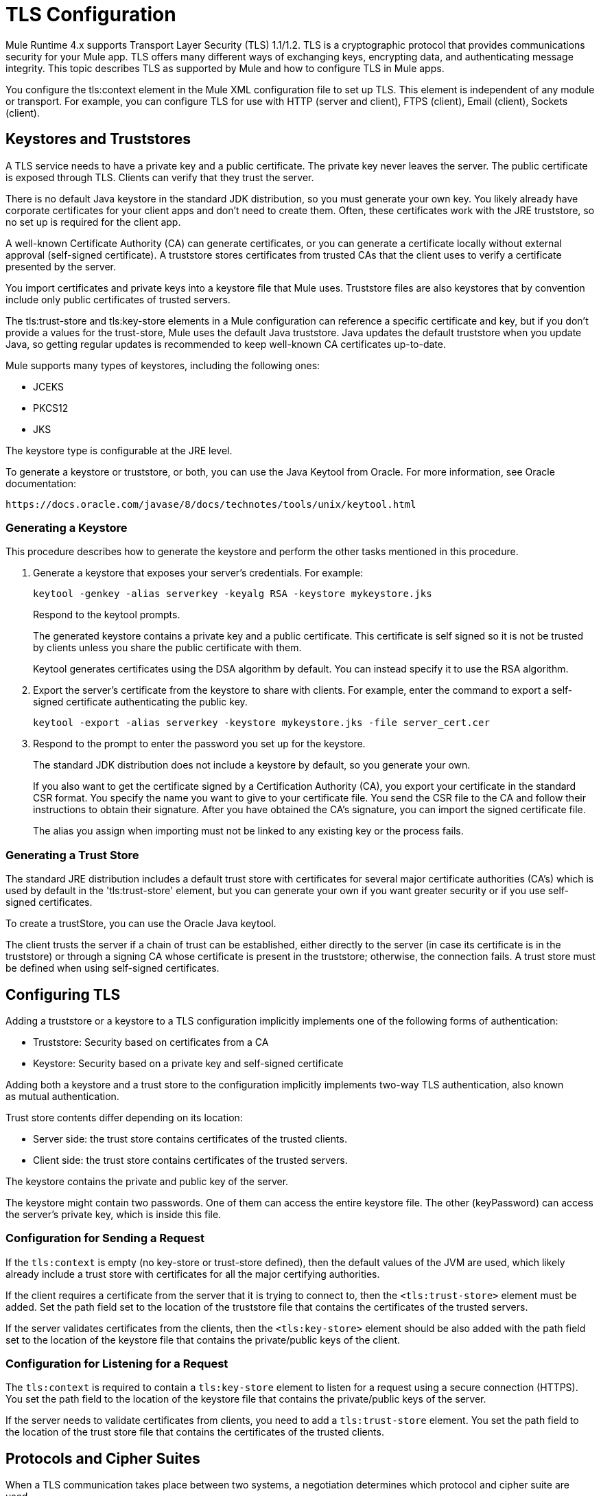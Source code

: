 = TLS Configuration
:keywords: tls, trust, store, https, ssl, secure messages, encryption, trust store, key store, keystore, truststore

Mule Runtime 4.x supports Transport Layer Security (TLS) 1.1/1.2. 
TLS is a cryptographic protocol that provides communications security for your Mule app. TLS offers many different ways of exchanging keys, encrypting data, and authenticating message integrity. This topic describes TLS as supported by Mule and how to configure TLS in Mule apps.

You configure the tls:context element in the Mule XML configuration file to set up TLS. This element is independent of any module or transport. For example, you can configure TLS for use with HTTP (server and client), FTPS (client), Email (client), Sockets (client).

== Keystores and Truststores

A TLS service needs to have a private key and a public certificate. The private key never leaves the server. The public certificate is exposed through TLS. Clients can verify that they trust the server.

There is no default Java keystore in the standard JDK distribution, so you must generate your own key. You likely already have corporate certificates for your client apps and don't need to create them. Often, these certificates work with the JRE truststore, so no set up is required for the client app.

A well-known Certificate Authority (CA) can generate certificates, or you can generate a certificate locally without external approval (self-signed certificate). A truststore stores certificates from trusted CAs that the client uses to verify a certificate presented by the server. 

You import certificates and private keys into a keystore file that Mule uses. Truststore files are also keystores that by convention include only public certificates of trusted servers.

The tls:trust-store and tls:key-store elements in a Mule configuration can reference a specific certificate and key, but if you don't provide a values for the trust-store, Mule uses the default Java truststore. Java updates the default truststore when you update Java, so getting regular updates is recommended to keep well-known CA certificates up-to-date.

Mule supports many types of keystores, including the following ones:

* JCEKS
* PKCS12
* JKS

The keystore type is configurable at the JRE level.

To generate a keystore or truststore, or both, you can use the Java Keytool from Oracle. For more information, see Oracle documentation:

`+https://docs.oracle.com/javase/8/docs/technotes/tools/unix/keytool.html+`

=== Generating a Keystore

This procedure describes how to generate the keystore and perform the other tasks mentioned in this procedure.

. Generate a keystore that exposes your server's credentials. For example:
+
`keytool -genkey -alias serverkey -keyalg RSA -keystore mykeystore.jks`
+
Respond to the keytool prompts.
+
The generated keystore contains a private key and a public certificate. This certificate is self signed so it is not be trusted by clients unless you share the public certificate with them.
+
Keytool generates certificates using the DSA algorithm by default. You can instead specify it to use the RSA algorithm.
. Export the server's certificate from the keystore to share with clients. For example, enter the command to export a self-signed certificate authenticating the public key.
+
`keytool -export -alias serverkey -keystore mykeystore.jks -file server_cert.cer`
+
. Respond to the prompt to enter the password you set up for the keystore.
+
The standard JDK distribution does not include a keystore by default, so you generate your own.
+
If you also want to get the certificate signed by a Certification Authority (CA), you export your certificate in the standard CSR format. You specify the name you want to give to your certificate file. You send the CSR file to the CA and follow their instructions to obtain their signature. After you have obtained the CA's signature, you can import the signed certificate file.
+
The alias you assign when importing must not be linked to any existing key or the process fails.

=== Generating a Trust Store

The standard JRE distribution includes a default trust store with certificates for several major certificate authorities (CA's) which is used by default in the 'tls:trust-store' element, but you can generate your own if you want greater security or if you use self-signed certificates.

To create a trustStore, you can use the Oracle Java keytool.

The client trusts the server if a chain of trust can be established, either directly to the server (in case its certificate is in the truststore) or through a signing CA whose certificate is present in the truststore; otherwise, the connection fails. A trust store must be defined when using self-signed certificates.

== Configuring TLS

Adding a truststore or a keystore to a TLS configuration implicitly implements one of the following forms of authentication:

* Truststore: Security based on certificates from a CA
* Keystore: Security based on a private key and self-signed certificate

Adding both a keystore and a trust store to the configuration implicitly implements two-way TLS authentication, also known as mutual authentication.

Trust store contents differ depending on its location:

* Server side: the trust store contains certificates of the trusted clients.
* Client side: the trust store contains certificates of the trusted servers.

The keystore contains the private and public key of the server.

The keystore might contain two passwords. One of them can access the entire keystore file. The other (keyPassword) can access the server’s private key, which is inside this file.

=== Configuration for Sending a Request

If the `tls:context` is empty (no key-store or trust-store defined), then the default values of the JVM are used, which likely already include a trust store with certificates for all the major certifying authorities.

If the client requires a certificate from the server that it is trying to connect to, then the `<tls:trust-store>` element must be added. Set the path field set to the location of the truststore file that contains the certificates of the trusted servers.

If the server validates certificates from the clients, then the `<tls:key-store>` element should be also added with the path field set to the location of the keystore file that contains the private/public keys of the client.


=== Configuration for Listening for a Request

The `tls:context` is required to contain a `tls:key-store` element to listen for a request using a secure connection  (HTTPS). You set the path field to the location of the keystore file that contains the private/public keys of the server.

If the server needs to validate certificates from clients, you need to add a `tls:trust-store` element. You set the path field to the location of the trust store file that contains the certificates of the trusted clients.

== Protocols and Cipher Suites

When a TLS communication takes place between two systems, a negotiation determines which protocol and cipher suite are used. 

You can configure protocols and cipher suites in the Mule `/conf` directory in `$MULE_HOME. $MULE_HOME` is the directory where your Mule installation resides, for example `/opt/mule-4.0`. Select one of two files for fine-tuning the configuration by manually setting which cipher suites and protocols Mule will use:

* tls-default.conf
+
Allows fine-tuning when Mule is not configured to run in Federal Information Processing Standards (FIPS) security mode.
+
* tls-fips140-2.conf
+
Allows fine-tuning when Mule is running in FIPS security mode.

Open the relevant file and comment or uncomment items in the lists to manually configure the allowed cipher suites and SSL protocols. If you make no changes to these files, Mule allows the configured security manager to select cipher suites and protocols.

The list of protocols and cipher suites that you set in these configuration files can then be constrained locally by what is set up in an individual `tls:context` element if those parameters are defined.

Only those protocols and cipher suites enabled on both ends can be used. 

If you do not configure protocols and cipher suites, the default Java environment protocol and cipher suites are used.

If you configure multiple protocols and cipher suites in the global TLS configuration file, you can then specify a subset in the tls:context element for use by TLS. You configure the protocols and cipher suites in the enabledProtocols and enabledCipherSuites in the tls:context element.

In the tls:context element, you cannot reference protocols or cipher suites here that are not included in your global TLS configuration file. In the tls:context element, you can set enabledProtocols and enabledCipherSuites to the value `default`. In this case, TLS uses the following protocols and cipher suites:

* Those configured in your global TLS configuration if it exists
* The defaults provided by your Java environment if a global TLS configuration does not exist.

Cipher suite names can be long and impact the readability of your XML code. To improve readability, keep these names in an external properties file in your Mule project and refer to it.

You can then reference your properties using the following syntax:

[source, xml, linenums]
----
<tls:context name="serverTlsContext" enabledCipherSuites="${myCipherSuites}" >
----

== XML Reference for TLS

This following tls:context element and attributes define TLS communication in a Mule app. You typically define a TLS configuration globally and reuse it. You refer to the global definition to apply it to a specific use, such as listening for or sending a request.

=== Globally Defined TLS Element

The tls:context element defines a configuration for TLS, which can be used from both the client and server sides. The element can be referenced by other configuration objects of other modules (or defined as a nested element of one of them).

You can include two nested elements: key-store and trust-store. Including one is required.

[source, xml, linenums]
----
<tls:context name="customContext">
    <tls:trust-store path="trustStore" password="mulepassword"/>
    <tls:key-store path="clientKeystore" keyPassword="mulepassword"
password="mulepassword"/>
 </tls:context>
----

=== Attributes of the tls-context Element

The attributes are optional.

* enabledProtocols: The protocols named in the the global TLS configuration to enable
* enabledCipherSuites: The cipher suites named in global TLS configuration to enable

=== Attributes of the trust-store Element

The attributes other than the path attribute are optional. 

* path: The path to the file that contains the trust store (required)
* type: The type of the trust store. Default = JKS
* password: The trust store password
* algorithm: The algorithm the trust store uses. Default = SunX509
* insecure: Boolean that determines whether or not to validate the trust-store. If set to true, no validation occurs. Default = false

Setting 'insecure' to 'true' renders connections vulnerable to attacks and is recommended only for prototyping and testing purposes.

=== Attributes of the key-store Element

The attributes other than the path attribute are optional.

* path: The path to the file that contains the keystore (required)
* type: The type of the keystore (default JKS)
* password: The keystore password
* keyPassword: The key manager password, which is the password for the private key inside the keystore
* algorithm: The algorithm used in the key store. Default = SunX509

== TLS Configuration Examples

The following examples show how to set up TLS in the Mule XML configuration file.

=== Example: Configuring TLS for FTPS

The following example secures a client by setting up a trust store:

[source, xml, linenums]
----
<ftps:config name="ftps">
    <ftps:connection username="anonymous" password="password" host="localhost" port="${ftpPort}" workingDir="${workingDir}">
        <tls:context >
            <tls:trust-store path="${trustStorePath}" password="mulepassword" />
        </tls:context>
    </ftps:connection>
</ftps:config>
----

=== Example: Configuring TLS for HTTP Listener

The following example secures a server by setting up a keystore:

[source, xml, linenums]
----
<http:listener-config name="nestedConfig">
    <http:listener-connection protocol="HTTPS" host="localhost" port="${port2}">
        <tls:context>
            <tls:key-store path="tls/ssltest-keystore.jks" keyPassword="changeit" password="changeit"/>
        </tls:context>
    </http:listener-connection>
</http:listener-config>
----

=== Example: Configuring TLS for Two-Way TLS Authentication

The following example sets up two-way, or mutual, authentication, described later in this document. 

[source, xml, linenums]
----
<http:listener-config name="nestedConfig">
    <http:listener-connection protocol="HTTPS" host="localhost" port="${port2}">
        <tls:context>
            <tls:trust-store path="tls/ssltest-cacerts.jks" password="changeit"/>
            <tls:key-store path="tls/ssltest-keystore.jks" keyPassword="changeit" password="changeit"/>
        </tls:context>
    </http:listener-connection>
</http:listener-config>
----

=== Example: Disabling TLS Validations Using insecure 

Using the insecure property, described later in this document, you can disable validations for prototyping and development. Not recommended for use otherwise.

[source, xml, linenums]
----
<tls:context>
    <tls:trust-store path="tls/ssltest-cacerts.jks" password="changeit" insecure="true"/>
</tls:context>
----

=== Example: Adding Additional Cipher Suites and Protocol Restrictions

[source, xml, linenums]
----
<tls:context name="tlsClientContext" enabledProtocols="TLSv1.2" enabledCipherSuites="TLS_DHE_DSS_WITH_AES_128_CBC_SHA256">
    <tls:trust-store path="tls/trustStore" password="mulepassword"/>
</tls:context>
----

== Using the Studio or Design Center UI to Configure TLS

You can configure TLS in Studio and Design Center. For example, in Design Center, you can set up TLS in the HTTP listener configuration in a flow design:

image::design-center-tls-setup.png[]

For example, in Studio you can set up a global TLS configuration from a connector configuration, such as HTTP:

image::studio-tls-setup.png[]

== See Also

* link:/http://docs.oracle.com/javase/8/docs/technotes/tools/#security[Oracle Java keytool documentation]
